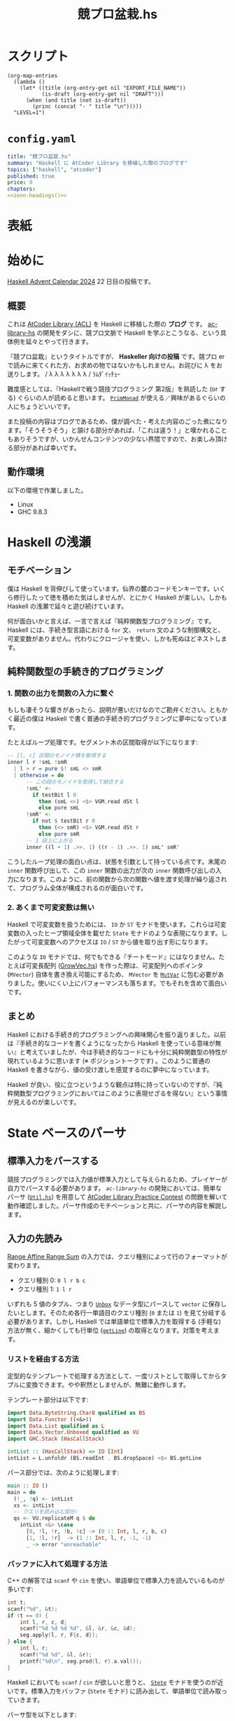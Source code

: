 #+TITLE: 競プロ盆栽.hs
#+BOOK_DIR: ../books/kyopro-bonsai-hs
#+PROPERTY: header-args :results output
#+LINK: =ac-library-hs= https://github.com/toyboot4e/ac-library-hs

* スクリプト

#+NAME: zenn-headings
#+BEGIN_SRC elisp :results output
(org-map-entries
  (lambda ()
    (let* ((title (org-entry-get nil "EXPORT_FILE_NAME"))
           (is-draft (org-entry-get nil "DRAFT")))
      (when (and title (not is-draft))
        (princ (concat "- " title "\n")))))
  "LEVEL=1")
#+END_SRC

* =config.yaml=
:PROPERTIES:
:DRAFT:
:END:

#+BEGIN_SRC yaml :tangle ../books/kyopro-bonsai-hs/config.yaml :noweb yes
title: "競プロ盆栽.hs"
summary: "Haskell に AtCoder Library を移植した際のブログです"
topics: ["haskell", "atcoder"]
published: true
price: 0
chapters:
<<zenn-headings()>>
#+END_SRC

* 表紙
:PROPERTIES:
:EXPORT_FILE_NAME: cover
:END:

#+BEGIN_EXPORT markdown
![cover](/images/kyopro-bonsai-hs/cover.png)
*表紙イラスト [杉本早](https://www.sugimotosaki.com/) 様依頼品*
*λ を育てよ！*
#+END_EXPORT

* 始めに
:PROPERTIES:
:EXPORT_FILE_NAME: intro
:END:

[[https://qiita.com/advent-calendar/2024/haskell][Haskell Advent Calendar 2024]] 22 日目の投稿です。

** 概要

これは [[https://github.com/atcoder/ac-library][AtCoder Library (ACL)]] を Haskell に移植した際の *ブログ* です。 [[https://github.com/toyboot4e/ac-library-hs][ac-library-hs]] の開発をダシに、競プロ文脈で Haskell を学ぶとこうなる、という具体例を延々とやって行きます。

『競プロ盆栽』というタイトルですが、 *Haskeller 向けの投稿* です。競プロ er で読みに来てくれた方、お求めの物ではないかもしれません。お詫びに λ をお送りします。 / λ λ λ λ λ λ λ / ﾗﾑﾀﾞｲｯﾁｮｰ

難度感としては、『Haskellで戦う競技プログラミング 第2版』を熟読した (or する) ぐらいの人が読めると思います。 [[https://hackage.haskell.org/package/primitive-0.9.0.0/docs/Control-Monad-Primitive.html#t:PrimMonad][=PrimMonad=]] が使える／興味があるぐらいの人にちょうどいいです。

#+BEGIN_EXPORT markdown
https://booth.pm/ja/items/1577541
#+END_EXPORT

また投稿の内容はブログであるため、僕が調べた・考えた内容のごった煮になります。「そうそうそう」と頷ける部分があれば、「これは違う！」と嘆かれることもありそうですが、いかんせんコンテンツの少ない界隈ですので、お楽しみ頂ける部分があれば幸いです。

** 動作環境

以下の環境で作業しました。

- Linux
- GHC 9.8.3

* Haskell の浅瀬
:PROPERTIES:
:EXPORT_FILE_NAME: beginner
:END:

** モチベーション

僕は Haskell を背伸びして使っています。仙界の麓のコードモンキーです。いくら修行したって徳を積めた気はしませんが、とにかく Haskell が楽しい。しかも Haskell の浅瀬で延々と遊び続けています。

何が面白いかと言えば、一言で言えば『純粋関数型プログラミング』です。 Haskell には、手続き型言語における =for= 文、 =return= 文のような制御構文と、可変変数がありません。代わりにクロージャを使い、しかも死ぬほどネストします。

** 純粋関数型の手続き的プログラミング

*** 1. 関数の出力を関数の入力に繋ぐ

もしも凄そうな響きがあったら、説明が悪いだけなのでご勘弁ください。ともかく最近の僕は Haskell で書く普通の手続き的プログラミングに夢中になっています。

たとえばループ処理です。セグメント木の区間取得が以下になります:

#+BEGIN_SRC haskell
-- [l, r] 区間のモノイド積を取得する
inner l r !smL !smR
  | l > r = pure $! smL <> smR
  | otherwise = do
      -- この段のモノイドを取得して結合する
      !smL' <-
        if testBit l 0
          then (smL <>) <$> VGM.read dSt l
          else pure smL
      !smR' <-
        if not $ testBit r 0
          then (<> smR) <$> VGM.read dSt r
          else pure smR
      -- 1 段上に上がる
      inner ((l + 1) .>>. 1) ((r - 1) .>>. 1) smL' smR'
#+END_SRC

こうしたループ処理の面白い点は、状態を引数として持っている点です。末尾の =inner= 関数呼び出しで、この =inner= 関数の出力が次の =inner= 関数呼び出しの入力になります。このように、前の関数から次の関数へ値を渡す処理が繰り返されて、プログラム全体が構成されるのが面白いです。

*** 2. あくまで可変変数は無い

Haskell で可変変数を扱うためには、 =IO= か =ST= モナドを使います。これらは可変変数の入ったヒープ領域全体を載せた =State= モナドのような表現になります。したがって可変変数へのアクセスは =IO= / =ST= から値を取り出す形になります。

このような =IO= モナドでは、何でもできる『チートモード』にはなりません。たとえば可変長配列 ([[https://github.com/toyboot4e/ac-library-hs/blob/2a5083aeca24896b9fe595edc0eb7f9e4cc6d8fd/src/AtCoder/Internal/GrowVec.hs][GrowVec.hs]]) を作った際は、可変配列へのポインタ (=MVector=) 自体を書き換え可能にするため、 =MVector= を [[https://hackage.haskell.org/package/primitive-0.9.0.0/docs/Data-Primitive-MutVar.html][=MutVar=]] に包む必要がありました。使いにくい上にパフォーマンスも落ちます。でもそれを含めて面白いです。

** まとめ

Haskell における手続き的プログラミングへの興味関心を振り返りました。以前は『手続き的なコードを書くようになったから Haskell を使っている意味が無い』と考えていましたが、今は手続き的なコードにも十分に純粋関数型の特性が現れているように思います (※ ポジショントークです) 。このように普通の Haskell を書きながら、値の受け渡しを感覚するのに夢中になっています。

Haskell が良い、役に立つというような観点は特に持っていないのですが、『純粋関数型プログラミングにおいてはこのように表現せざるを得ない』という事情が見えるのが楽しいです。

* State ベースのパーサ
:PROPERTIES:
:EXPORT_FILE_NAME: parser
:END:

** 標準入力をパースする

競技プログラミングでは入力値が標準入力として与えられるため、プレイヤーが自力でパースする必要があります。 [[=ac-library-hs=][=ac-library-hs=]] の開発においては、簡単なパーサ ([[https://github.com/toyboot4e/ac-library-hs/blob/2a5083aeca24896b9fe595edc0eb7f9e4cc6d8fd/verify/src/Util.hs][=Util.hs=]]) を用意して [[https://atcoder.jp/contests/practice2][AtCoder Library Practice Contest]] の問題を解いて動作確認しました。パーサ作成のモチベーションと共に、パーサの内容を解説します。

** 入力の先読み

[[https://atcoder.jp/contests/practice2/tasks/practice2_k][Range Affine Range Sum]] の入力では、クエリ種別によって行のフォーマットが変わります。

- クエリ種別 0: =0 l r b c=
- クエリ種別 1: =1 l r=

いずれも 5 値のタプル、つまり [[https://hackage.haskell.org/package/vector-0.13.2.0/docs/Data-Vector-Unboxed.html#t:Unbox][=Unbox=]] なデータ型にパースして =vector= に保存したいとします。そのため各行一単語目のクエリ種別 (=0= または =1=) を見て分岐する必要があります。しかし Haskell では単語単位で標準入力を取得する (手軽な) 方法が無く、細かくしても行単位 ([[https://hackage.haskell.org/package/bytestring-0.12.2.0/docs/Data-ByteString.html#v:getLine][=getLine=]]) の取得となります。対策を考えます。

*** リストを経由する方法

定型的なテンプレートで処理する方法として、一度リストとして取得してからタプルに変換できます。やや釈然としませんが、無難に動作します。

テンプレート部分は以下です:

#+BEGIN_SRC haskell
import Data.ByteString.Char8 qualified as BS
import Data.Functor ((<&>))
import Data.List qualified as L
import Data.Vector.Unboxed qualified as VU
import GHC.Stack (HasCallStack)

intList :: (HasCallStack) => IO [Int]
intList = L.unfoldr (BS.readInt . BS.dropSpace) <$> BS.getLine
#+END_SRC

パース部分では、次のように処理します:

#+BEGIN_SRC haskell
main :: IO ()
main = do
  (!_, !q) <- intList
  xs <- intList
  -- クエリを読み込む部分:
  qs <- VU.replicateM q $ do
    intList <&> \case
      [0, !l, !r, !b, !c] -> (0 :: Int, l, r, b, c)
      [1, !l, !r]  -> (1 :: Int, l, r, -1, -1)
      _ -> error "unreachable"
#+END_SRC

*** バッファに入れて処理する方法

C++ の解答では =scanf= や =cin= を使い、単語単位で標準入力を読んでいるものが多いです:

#+BEGIN_SRC cpp
int t;
scanf("%d", &t);
if (t == 0) {
    int l, r, c, d;
    scanf("%d %d %d %d", &l, &r, &c, &d);
    seg.apply(l, r, F{c, d});
} else {
    int l, r;
    scanf("%d %d", &l, &r);
    printf("%d\n", seg.prod(l, r).a.val());
}
#+END_SRC

Haskell においても =scanf= / =cin= が欲しいと思うと、 [[https://hackage.haskell.org/package/mtl-2.3.1/docs/Control-Monad-State-Strict.html][=Stete=]] モナドを使うのが近いです。標準入力をバッファ (=Stete= モナド) に読み出して、単語単位で読み取っていきます。

パーサ型を以下とします:

#+BEGIN_SRC haskell
import Control.Monad.Trans.State.Strict (StateT (..), evalStateT)

type Parser = StateT BS.ByteString Maybe

-- | バッファから一単語読んで `Int` 型にパースする
intP :: Parser Int
intP = StateT $ BS.readInt . BS.dropSpace
#+END_SRC

一行読んでバッファに入れて、パーサで処理する関数が以下です。部分関数になりますが、 =fromJust= で値を取り出してしまいます:

#+BEGIN_SRC haskell
withLine :: (HasCallStack) => Parser a -> IO a
withLine f = fromJust . evalStateT f <$> BS.getLine
#+END_SRC

クエリの部分を次のようにパースできます:

#+BEGIN_SRC haskell
  qs <- VU.replicateM q $ do
    withLine $
      intP >>= \case
        0 -> (0 :: Int,,,,) <$> intP <*> intP <*> intP <*> intP
        1 -> (1,,,-1,-1) <$> intP <*> intP
        _ -> error "unreachable"
#+END_SRC

なお標準入力全体を [[https://hackage.haskell.org/package/mtl-2.3.1/docs/Control-Monad-State-Strict.html][=Stete=]] モナドに入れておけば、 =withLine= は省略可能です。

** パーサの合成

[[https://atcoder.jp/contests/abc385/tasks/abc385_d][ABC 385 - D]] では、やや複雑な入力が与えられました。特に $D_i, C_i$ の部分を抜き出すと、一単語目が方向 (=Char=) 、二単語目が移動量 (=Int=) となります:

#+BEGIN_SRC text
L 2
D 1
R 1
U 2
#+END_SRC

ここで =Char= のパーサを追加します:

#+BEGIN_SRC haskell
charP :: Parser Char
charP = StateT $ BS.uncons . BS.dropSpace
#+END_SRC

すると次のように =charP=, =intP= を組み合わせて =(Char, Int)= のパーサを作って使用できます:

#+BEGIN_SRC haskell
!movements <- U.replicateM m $ withLine ((,) <$> charP <*> intP)
#+END_SRC

これは格好いい！　しかもパーサの合成により、競技プログラミングで与えられるような入力はほぼすべて処理できることが分かります。

** まとめ

[[https://hackage.haskell.org/package/mtl-2.3.1/docs/Control-Monad-State-Strict.html][=Stete=]] モナドを作って簡易パーサを作成しました。初めて他の競技者がパーサの合成しているのを見たときは、かなりぐっと来たのを覚えています。実際に使用してみると、格好良さと実用性が両立したスタイルで良いと思います。

なおライブラリとしては、パーサ (=*P=) に [[https://hackage.haskell.org/package/mtl-2.3.1/docs/Control-Monad-State-Class.html#t:MonadState][=MonadState=]] を使ったほうが良さそうです。たとえば標準入力全体を =Stete= モナドに載せておけば、 =withLine= などを経由せず、直にパーサを呼び出しできるようになります。

#+BEGIN_SRC haskell
main' :: StateT BS.ByteString IO ()
main' = do
  {- .. -}

main :: IO ()
main = evalStateT main' =<< BS.getContents
#+END_SRC

* 全てからの脱出
:PROPERTIES:
:EXPORT_FILE_NAME: cont-t
:END:

** ああああ

もう、止めたい。この世の全てから逃れたい。

そんなとき、我々は大域脱出します。

** 継続モナド (=Cont= モナド)

[[https://hackage.haskell.org/package/transformers][=transformers=]] の 継続モナド ([[https://hackage.haskell.org/package/transformers-0.6.1.2/docs/Control-Monad-Trans-Cont.html][=Control.Monad.Trans.Cont=]]) は僅か 250 行。リッチなソース解説も、ございます！　ありがとうございます！

#+BEGIN_EXPORT html
https://qiita.com/sparklingbaby/items/2eacabb4be93b9b64755
#+END_EXPORT

*** =callCC= の使い方

仕組みは理解していませんが、 =callCC= を使ってみます。たとえば $2^n \ge x$ を満たす $2^n$ を求める関数があります:

#+BEGIN_SRC hs
-- >>> calc1 14
-- 16
calc1 :: Int -> Int
calc1 x0 = until (>= x0) (* 2) (1 :: Int)
#+END_SRC

これを Rust で手続き的に実装すればこんな形で:

#+BEGIN_SRC rust
fn calc_2(x0: usize) -> usize {
    let mut x = x0;
    while x < x0 {
        x *= 2;
    }
    x
}
#+END_SRC

=Cont= を使って手続き的な実装にすれば以下の通り。 =exit= を呼べば脱出できます:

#+BEGIN_SRC hs
calc2 :: Int -> Int
calc2 x0 = evalCont $ callCC $ \exit ->
  flip fix (1 :: Int) $ \loop acc -> do
    when (acc >= x0) $
      exit acc
    loop (acc * 2)
#+END_SRC

無駄に =ContT= を使って =Stete= モナドに返値を載せると、次のようになります:

#+BEGIN_SRC hs
calc2' :: Int -> Int
calc2' x0 = (`execState` (1 :: Int)) $ evalContT $ callCC $ \exit -> do
  fix $ \loop -> do
    acc <- get
    when (acc >= x0) $
      exit ()
    put (2 * acc)
    loop
#+END_SRC

なお =lift= は基本必要ありません。

- [[https://hackage.haskell.org/package/mtl-2.3.1/docs/Control-Monad-Cont.html#t:MonadCont][=MonadCont=]] は =StateT= に対して実装されています。
- [[https://hackage.haskell.org/package/primitive-0.9.0.0/docs/Control-Monad-Primitive.html][=PrimMonad=]] でも =PrimMonad m => PrimMonad (ContT r m)= が提供されており、たとえば =ContT () (ST s)= は =PrimMonad= を実装します。

*** =callCC= が活きる問題

[[https://atcoder.jp/contests/abc345/tasks/abc345_d][ABC 345 - D]] は枝刈りが本質的な計算量の改善に繋がる問題で、大域脱出が大活躍します。継続モナドを使用した場合、コードは /比較的/ 整理がつきましたが、実行速度は約 3 倍になりました:

- [[https://atcoder.jp/contests/abc345/submissions/51371574][継続モナド使用前 (91 ms)]]
- [[https://atcoder.jp/contests/abc345/submissions/51521918][継続モナド使用時 (281 ms)]]

=callCC= は =ST= モナドと併せて使用しています:

#+BEGIN_SRC haskell
solve :: (HasCallStack) => Int -> Int -> U.Vector (Int, Int) -> Bool
solve h w tiles = runST $ evalContT $ callCC $ \exit -> do
  {- ゴチャゴチャな実装は省略…… -}
#+END_SRC

[[https://atcoder.jp/contests/abc345/submissions/51403780][cojna さんの提出]] は 60 ms です。 =callCC= を使っていますが、めちゃめちゃ速い！　この提出から =ContT= の使い方を学ばせてもらいました。非常に助かっています。

** まとめ

Haskell では関数から =return= できませんが、大域脱出はできます。この辺りは Lisp とも類似しており、他言語習得にも役立ちそうです。

また =callCC= に限らず継続モナドは大活躍するようです。まだまだ遊べます。

#+BEGIN_EXPORT html
https://takoeight0821.hatenablog.jp/entry/2024/03/12/150448
#+END_EXPORT

* Assert 文の共通化
:PROPERTIES:
:EXPORT_FILE_NAME: assert
:END:

** =check= シリーズ

[[=ac-library-hs=][=ac-library-hs=]] では、添字境界チェックの関数を作成しました:

#+BEGIN_SRC haskell
{-# INLINE checkIndex #-}
checkIndex :: (HasCallStack) => String -> Int -> Int -> ()
checkIndex funcName i n
  | 0 <= i && i < n = ()
  | otherwise = error $ funcName ++ ": given invalid index `" ++ show i ++ "` over length `" ++ show n ++ "`"
#+END_SRC

[[https://qiita.com/mod_poppo/items/b3b415ea72eee210d222][Haskellのassertを文っぽく使う]] の精神で、次のように使用できます:

#+BEGIN_SRC haskell
merge :: (HasCallStack, PrimMonad m) => Dsu (PrimState m) -> Int -> Int -> m Int
merge dsu@Dsu {..} a b = stToPrim $ do
  let !_ = ACIA.checkVertex "AtCoder.Dsu.merge" a nDsu
  let !_ = ACIA.checkVertex "AtCoder.Dsu.merge" b nDsu
  -- ~~
#+END_SRC

これで多くのコードを集約し、エラー文の品質も担保できました。実行効率もそんなに悪くありません。良いことづくめ……と、本当にこれで良かったでしょうか。

*** 部分関数を許容すべきか

最近試した [[https://www.purescript.org/][PureScript]] では、大まかに言って部分関数が禁止されていました。部分関数を書いた場合は [[https://pursuit.purescript.org/packages/purescript-partial/1.2.0/docs/Partial.Unsafe#v:unsafePartial][=unsafePartial=]] 越しに呼ぶことになるため、 +屈辱です+ 代わりに =Maybe= や =Either= を使った全域関数が主になります。

一方 Haskell では部分関数が書き放題です。 [[=ac-library-hs=][=ac-library-hs=]] も、 /比較的/ ACL に忠実なライブラリであるとして、部分関数を主に据えてリリース予定でした。しかし今一度全域関数を検討したくなりました。お手本として =vector= パッケージを参照します。

*** test, error, assert を分ける

やはり [[https://hackage.haskell.org/package/vector-0.13.2.0/docs/Data-Vector-Generic-Mutable.html#v:readMaybe][=readMaybe=]] のように、全域関数も用意するのが無難な線です。上の =merge= の例では、次のように 3 つの関数に分けてしまいたいです:

#+BEGIN_SRC haskell
-- Int を返す
merge :: (HasCallStack, PrimMonad m) => Dsu (PrimState m) -> Int -> Int -> m Int
merge dsu a b
  | not (testIndex a nDsu) = errorIndex a nDsu
  | not (testIndex b nDsu) = errorIndex b nDsu
  | otherwise = unsafeMerge dsu a b

-- Maybe Int を返す
mergeMaybe :: (HasCallStack, PrimMonad m) => Dsu (PrimState m) -> Int -> Int -> m (Maybe Int)
mergeMaybe dsu a b
  | not (testIndex a nDsu) = pure Nothing
  | not (testIndex b nDsu) = pure Nothing
  | otherwise = Just <$> unsafeMerge dsu a b

-- Int を返す (境界チェック無し)
unsafeMaybe :: (HasCallStack, PrimMonad m) => Dsu (PrimState m) -> Int -> Int -> m Int
unsafeMaybe dsu a b = { .. }
#+END_SRC

必然的に =checkIndex= (assertion) は =checkIndex=, =testIndex=, =errorIndex= に分かれます。単純な例ではありますが、こうした構造の整理が盆栽の醍醐味だと思います:

#+BEGIN_SRC haskell
{-# INLINE checkIndex #-}
checkIndex :: (HasCallStack) => String -> Int -> Int -> ()
checkIndex funcName i n
  | testIndex i n = ()
  | otherwise = errorIndex funcName i n

{-# INLINE testIndex #-}
testIndex :: Int -> Int -> Bool
testIndex i n = 0 <= i && i < n

{-# INLINE errorIndex #-}
errorIndex :: (HasCallStack) => String -> Int -> Int -> a
errorIndex funcName i n =
  error $ funcName ++ ": given invalid index `" ++ show i ++ "` over length `" ++ show n ++ "`"
#+END_SRC

#+BEGIN_QUOTE
競プロ縛りだと普通の Haskell プログラミングに飢えてきて、普通のプログラミングを『盆栽』と称している可能性はあります。
#+END_QUOTE

*** 本当に全域関数を追加するのか

部分関数を 3 つの関数 (部分関数、全域関数、 unsafe 関数) に分けて行くと、ドキュメントが分厚くなるのが嫌です。 =vector= パッケージにおいても、 =exchange= や =modify= などには全域関数がありませんから、用途が少ない関数は省略して良さそうです。

重要な全域関数のみを追加してみます。経験上、区間取得がよくエラーになるため、セグメント木の =prod= 関数などを対象に =*Maybe= シリーズを作成します。他は随時検討します。

それにしても、自分の作ったライブラリが PureScript 的に出来損ないだと思うのは悲しいです。いずれ全域関数縛りのお作法も学ばなければなりませんね。

** [[https://github.com/sol/doctest][=doctest=]] の実施

統一したエラー文に間違いが無いか確認します。 Haskell には builtin の string interpolation が無く、空白の有無などでミスが起きやすいです。

[[https://github.com/sol/doctest][doctest]] を書いてメッセージ内容を確認します。

#+BEGIN_SRC haskell
-- >>> let !_ = checkIndex "AtCoder.Internal.Assert.doctest" (-1) 3
-- *** Exception: AtCoder.Internal.Assert.doctest: given invalid index `-1` over length `3`
-- ...
#+END_SRC

実際のエラー文にはスタックトレースが続きますが、 =...= とマッチさせることで [[https://github.com/sol/doctest][=doctest=]] を通過します ([[https://github.com/sol/doctest?tab=readme-ov-file#matching-arbitrary-output][Matching arbitrary input]]) 。こうしてエラーケースも [[https://github.com/sol/doctest][=doctest=]] できました。

*** [[https://github.com/sol/doctest][=doctest=]] の実行方法

**** 1. REPL からの実行

プロジェクト全体の [[https://github.com/sol/doctest][=doctest=]] は REPL から実施するのが無難です。

#+BEGIN_SRC sh
$ cabal repl --with-ghc=doctest --repl-options='-w -Wdefault'
#+END_SRC

#+BEGIN_QUOTE
[[https://hackage.haskell.org/package/QuickCheck][=QuickCheck=]] 付きの =doctest= ([[https://github.com/sol/doctest?tab=readme-ov-file#quickcheck-properties][=prop>=]]) を使う場合は、依存指定が必要かもしれません。
#+END_QUOTE

**** 2. =stack test= からの実行

=stack test= からも [[https://github.com/sol/doctest][=doctest=]] を実施できたはずです。

#+BEGIN_SRC haskell
main :: IO ()
main = do
  -- Run `doctest` over all the source files:
  doctest ["-isrc", "src/"]
#+END_SRC

=cabal test= からの実行は、色々大変そうで諦めました ([[https://github.com/toyboot4e/ac-library-hs/issues/19][#19]]) 。どうも =Setup.hs= が必要な雰囲気です。雰囲気とか言って流しても良いのがブログ……！

**** 3. HLS による実行

[[https://zenn.dev/jij_inc/articles/2024-12-18-pure-haskeller-writing-rust][Haskeller の異常な愛情]] を読んで知ったことですが、 [[https://github.com/haskell/haskell-language-server/blob/master/plugins/hls-eval-plugin][HLS の eval plugin]] によって [[https://github.com/sol/doctest][=doctest=]] を評価できます。たとえば次の =doctest= を作成します。

#+BEGIN_SRC haskell
-- | My function.
--
-- >>> let g = (* 3)
-- >>> 1
--
-- >>> g $ f 1
f :: Int -> Int
f = (* 2)
#+END_SRC

僕のエディタ上では以下のように code lens が表示します。現状、 [[https://github.com/haskell/haskell-language-server/issues/496][eval plugin の code action が無い]] そうなので、 code lens を有効化しましょう:

#+BEGIN_EXPORT markdown
![Emacs](/images/kyopro-bonsai-hs/hls-eval-1.png =269x)
*Evaluate... が表示しました。*
#+END_EXPORT

Evaluate をクリックすると、次のように =doctest= の評価結果が表示します。

#+BEGIN_SRC haskell
-- | My function.
--
-- >>> let g = (* 3)
-- >>> 1
-- 1
--
-- >>> g $ f 1
-- 6
f :: Int -> Int
f = (* 2)
#+END_SRC

初回の =doctest= は HLS の eval plugin で結果を生成し、以降は =cabal repl= から実施すれば良いと思います。

*** 備考: =.cabal/bin/= の自動切り替え

=cabal install= したコマンドは、デフォルトだと =~/.cabal/bin= 以下に保存されます。おそらく GHC のバージョン切り替えが考慮されていません。特に =doctest= は GHC のバージョンごとにビルドする必要があるため、 GHC と共に自動で切り替わってほしいと思います。

[[https://github.com/haskell/ghcup-hs][=ghcup=]] ユーザは、 GHC のバージョン毎に =bin= フォルダが自動で切り替わると思います (未確認) 。たぶん問題ありません。

[[https://nixos.org/][Nix]] では =cabal install= を手動実行する必要は無く、 =devShell= でバージョン指定すれば [[https://github.com/nix-community/nix-direnv][=nix-direnv=]] により自動で =PATH= に入ります。恐ろしく手間のかかったエコシステムです。

#+BEGIN_SRC nix
(haskell.compiler.ghc983.override { useLLVM = true; })
(haskell-language-server.override { supportedGhcVersions = [ "983" ]; })
haskell.packages.ghc983.cabal-fmt
haskell.packages.ghc983.cabal-plan
haskell.packages.ghc983.doctest
haskell.packages.ghc983.implicit-hie
#+END_SRC

これで GHC と共にコマンドのバージョンが切り替わるようになりました。入れたコマンドは以下の 4 つです:

#+BEGIN_EXPORT markdown
1. [cabal-fmt](https://github.com/phadej/cabal-fmt)
  `cabal-fmt -i ac-library-hs.cabal` のように `.cabal` を整形できます。
2. [cabal-plan](https://github.com/haskell-hvr/cabal-plan)
  `cabal-plan info` で今使っているパッケージのバージョン確認などができます。
3. [`doctest`](https://github.com/sol/doctest)
  `cabal repl --with-ghc=doctest` で `doctest` を実施できます。
4. [`implicit-hie`](https://github.com/Avi-D-coder/implicit-hie)
  `gen-hie > hie.yaml` を実行して初めて HLS が動作する場合があります。
#+END_EXPORT

** Goldten test (snapshots test)

Rust の [[https://docs.rs/insta/latest/insta/][insta]] クレートは、テストプログラムの標準出力をファイル保存しておき、再実行時に diff が見れるライブラリです。 Snapshots test を名乗っています。自作言語の作成時には、構文木の pretty printer などと組み合わせて重宝するようです。

Haskell 界隈で snapshots test は [[https://ro-che.info/articles/2017-12-04-golden-tests][golden test]] として知られています。今回の =checkIndex= 関数のテストは [[https://github.com/sol/doctest][=doctest=]] で十分だったため試していません ([[https://github.com/toyboot4e/ac-library-hs/issues/17][#17]]) が、利用機会が楽しみです。

** おまけ: [[https://github.com/haskell/cabal/issues/1179][すべての警告を表示する]] には

以下のコマンドが (比較的) 速いようです。

#+BEGIN_SRC sh
$ cabal build --ghc-options="-fforce-recomp -fno-code"
#+END_SRC

** まとめ

添字外チェックの assert 文を共通化し、エラーメッセージの =doctest= を実施しました。 HLS の eval plugin は code lens として表示されるので、これを使ってどんどんテストして行きましょう。インクリメンタルな開発にも貢献します。

* インクリメンタルな開発
:PROPERTIES:
:EXPORT_FILE_NAME: incremental-development
:END:

** テストが欲しい

[[=ac-library-hs=][=ac-library-hs=]] の開発は、言ってしまえばただの写経です。本家 [[https://github.com/atcoder/ac-library][=ac-library=]] のコードを右から左へ書き写すだけ。楽勝でした！

実際は、色々バグが出て大変でした。特に酷かったのは最小費用流で、大きな関数を一から何度も読み直して確認しました。デバッグに一週間かかり、 *先にテストを書くべきだった* と痛感しました。しかも馬鹿らしくなるほど単純なもので十分でした。

** [[https://github.com/UnkindPartition/tasty][=tasty=]] のセットアップ

Haskell のテストフレームワークは [[https://github.com/UnkindPartition/tasty][=tasty=]] が主流と思います。 2013 年当時は [[https://blog.ocharles.org.uk/posts/2013-12-03-24-days-of-hackage-tasty.html][=test-framework= が普及していた]] ようですが、メンテナンス困難になり [[https://github.com/UnkindPartition/tasty][=tasty=]] が生まれたとか。

[[https://github.com/UnkindPartition/tasty][=tasty=]] は Haskell 界では珍しく README が充実しています。ツールはドキュメント性で選べば間違い無いと思いますから、 [[https://github.com/UnkindPartition/tasty][=tasty=]] には安心感があります。開発者ブログも面白いです。

*** =ac-library-hs.cabal=

=test-suite= を追加しました。どうも *=cabal= 自身に =test-suite= などのエントリーを追加するコマンドが無さそう* で、手動でコピペしました。こういうのは手書きしたくないものですが:

#+BEGIN_SRC yaml
test-suite ac-library-hs-test
  import:         warnings
  import:         dependencies
  other-modules:
    Tests.Internal.MinHeap

  type:           exitcode-stdio-1.0
  hs-source-dirs: test
  main-is:        Main.hs
  build-depends:
    , ac-library-hs
    , hspec
    , mtl
    , QuickCheck
    , quickcheck-classes
    , random
    , tasty
    , tasty-hspec
    , tasty-hunit
    , tasty-quickcheck
    , tasty-rerun
    , transformers
#+END_SRC

*** =tests/Main.hs=

=Main.hs= は [[https://github.com/ocharles/tasty-rerun][=tasty-rerun=]] を使う形にしました:

#+BEGIN_SRC haskell
module Main (main) where

import Test.Tasty (testGroup)
import Test.Tasty.Ingredients.Rerun
import Tests.Internal.MinHeap qualified

main :: IO ()
main =
  defaultMainWithRerun
    . testGroup "toplevel"
    $ [ testGroup "Tests.Internal.MinHeap" Tests.Internal.MinHeap.tests,
      ]
#+END_SRC

*** =tests/Internal/MinHeap.hs=

ここで作成したテストは、自作の =MinHeap= が本当に昇順で値を取り出すか確認します:

#+BEGIN_SRC haskell
module Tests.Internal.MinHeap (tests) where

import AtCoder.Internal.MinHeap qualified as ACIMH
import Control.Monad
import Control.Monad.ST (runST)
import Data.Foldable (for_)
import Data.List qualified as L
import Data.Maybe (fromJust)
import Test.Tasty
import Test.Tasty.QuickCheck qualified as QC

prop_ordered :: [Int] -> Bool
prop_ordered xs =
  let n = length xs
      expected = L.sort xs
      result = runST $ do
        -- ヒープを作成する
        heap <- ACIMH.new n
        for_ xs (ACIMH.push heap)
        -- ヒープから順番に値を取り出す
        replicateM n (fromJust <$> ACIMH.pop heap)
   in expected == result

tests :: [TestTree]
tests =
  [ QC.testProperty "min heap ordering" prop_ordered
  ]
#+END_SRC

この単純なテストに失敗し、実は最小費用流ではなく =MinHeap= にバグがあると分かりました。これで数日潰れたのは悲しいです。以降のモジュールは、先に簡単なテストを書いてから作成しました。

*** テスト実行

[[https://github.com/ocharles/tasty-rerun][=tasty-rerun=]] による実行のため、オプションを指定しています。前回のテストで失敗したテストがあった場合は、失敗したテストのみ再実行できます:

#+BEGIN_SRC sh
$ cabal test --test-option --rerun
#+END_SRC

毎回オプションを指定するのは手間で、シェルスクリプトにして置いています。

> [[https://github.com/casey/just][=just=]] か [[https://github.com/sagiegurari/cargo-make][=cargo-make=]] のようなタスクランナーを導入した方が良いかもしれません。コミュニティでどんどん質問して行きたいです。

** 各種テストの作成

[[https://github.com/UnkindPartition/tasty][=tasty=]] により各種テストライブラリを =TestTree= にまとめて一括実行できます。 [[https://github.com/haskell-works/tasty-discover][=tasty-discorver=]] に [[https://github.com/haskell-works/tasty-discover?tab=readme-ov-file#write-tests][記載がある]] 通り、テスト関数名に接頭辞を付けると (Template Haskell により) すべてのテストを実行する仕組みがあります。

#+BEGIN_EXPORT markdown
> - prop_: [QuickCheck](http://hackage.haskell.org/package/tasty-quickcheck) properties.
> - scprop_: [SmallCheck](http://hackage.haskell.org/package/tasty-smallcheck) properties.
> - hprop_: [Hedgehog](http://hackage.haskell.org/package/tasty-hedgehog) properties.
> - unit_: [HUnit](http://hackage.haskell.org/package/tasty-hunit) test cases.
> - spec_: [Hspec](http://hackage.haskell.org/package/tasty-hspec) specifications.
> - test_: [Tasty](http://hackage.haskell.org/package/tasty) TestTrees.
> - tasty_: Custom tests
#+END_EXPORT

[[=ac-library-hs=][=ac-library-hs=]] ではテストの一覧を手書きしていますが、テスト名には慣習通り接頭辞を付けました。

*** [[https://hackage.haskell.org/package/tasty-hunit][=tasty-hunit=]]

[[https://hackage.haskell.org/package/HUnit][=hunit=]] は僅か 739 行の単体テストのライブラリです。主に =assert= 相当の関数と演算子を提供します。 [[https://hackage.haskell.org/package/tasty-hunit][=tasty-hunit=]] が本家 [[https://hackage.haskell.org/package/HUnit][=hunit=]] の内容を re-export しているため、 [[https://hackage.haskell.org/package/tasty-hunit][=tasty-hunit=]] のみを見れば良いと思います。

[[https://github.com/atcoder/ac-library][=ac-library=]] (C++) の単体テストは assertion であるため、主に [[https://hackage.haskell.org/package/tasty-hunit][=tasty-hunit=]] で移植しました。 [[https://hackage.haskell.org/package/tasty-hunit-0.10.2/docs/Test-Tasty-HUnit.html#v:-64--63--61-][~@=?~]] による assert の使用頻度が高かったです。

#+BEGIN_SRC haskell
module Tests.Dsu (tests) where

import AtCoder.Dsu qualified as Dsu
import Test.Tasty
import Test.Tasty.HUnit

unit_simple :: TestTree
unit_simple = testCase "simple" $ do
  uf <- Dsu.new 2
  (@?= False) =<< Dsu.same uf 0 1
  x <- Dsu.merge uf 0 1
  (@?= True) =<< Dsu.same uf 0 1

tests :: [TestTree]
tests =
  [ unit_simple
  ]
#+END_SRC

[[https://hackage.haskell.org/package/HUnit][=hunit=]] はテスト用ライブラリとしては小さ過ぎます。たとえば [[https://hackage.haskell.org/package/tasty-hunit-0.10.2/docs/Test-Tasty-HUnit.html#v:assertEqual][=assertEqual=]] に対して =assertNotEqual= がありません。また例外発生を予期したテストを書く仕組みもありません。そのため [[https://hspec.github.io/hunit.html][=hunit= の上に作られた]] という [[https://hackage.haskell.org/package/hspec][=hspec=]] も使います。

*** [[https://hackage.haskell.org/package/hspec][=hspec=]], [[https://hackage.haskell.org/package/tasty-hspec][=tasty-hspec=]]

=hspec-*= パッケージを色々集めると 15,000 行くらいあります。独特の記法に面食らいましたが、 [[https://hackage.haskell.org/package/hspec][=hspec=]] は [[https://www.mew.org/~kazu/material/2012-bdd.pdf][BBD (behavior driven development) のライブラリ]] らしく、きっとメジャーな API です。

ここでは例外発生のテストを書いてみます:

#+BEGIN_SRC haskell
module Tests.Dsu (tests) where

import AtCoder.Dsu qualified as Dsu
import System.IO.Unsafe (unsafePerformIO)
import Test.Hspec
import Test.Tasty
import Test.Tasty.Hspec

spec_invalid :: IO TestTree
spec_invalid = testSpec "invalid" $ do
  -- it throws error と読める (behaviour を説明している)
  it "throws error" $ do
    Dsu.new (-1) `shouldThrow` anyException

tests :: [TestTree]
tests =
  [ unsafePerformIO spec_invalid
  ]
#+END_SRC

[[https://hackage.haskell.org/package/tasty-hspec-1.2.0.4/docs/Test-Tasty-Hspec.html#g:3][Examples]] にある通り、ここでの =unsafePerformIO= には他のテストへの副作用が無いため問題ありません。もう少しシンプルに =tasty= の =TestTree= に組み込めないかという気はしますが……。また使い方の割に依存が大きかったため、 =hunit= に合わせて =assertException= のような関数を作るだけでも十分だった気はします。

*** [[https://hackage.haskell.org/package/QuickCheck][=QuickCheck=]], [[https://hackage.haskell.org/package/tasty-quickcheck-0.11][=tasty-quickcheck=]]

我らが [[https://x.com/xuzijian629/status/1222056854978617345][† 伝家の宝刀 †]] 、 7,114 行の PBT (プロパティベーステスト) のライブラリです。大きめのライブラリですが、 API はそこまで大きくなく、逆に機能不足を感じるときもあります。

僕は [[https://www.lambdanote.com/products/proper][実践プロパティベーステスト]] を 1/3 まで読んで積んでいますが、身構えず、ラフなテストを書くために使ってみました。実例は =MinHeap= の例の通りですが、その他便利な使い方をメモしておきます。

**** =Bool= を返す関数は [[https://hackage.haskell.org/package/QuickCheck-2.15.0.1/docs/Test-QuickCheck.html#t:Testable][=Testable=]]

自明なテストは =Bool= を返す関数で十分だと思います。ここでは失敗ケースを見たいので、滅茶苦茶なプロパティを書いてみます。

#+BEGIN_SRC haskell
import Test.Tasty
import Test.Tasty.QuickCheck qualified as QC

prop_example :: [Int] -> Bool
prop_example xs = xs == reverse xs

tests :: [TestTree]
tests =
  [ QC.testProperty "example" prop_example
  ]
#+END_SRC

当然失敗します。エラーメッセージに入力値が表示しますが、 **左辺と右辺の評価値が表示されません** 。改善して行きます。

#+BEGIN_SRC sh
example: FAIL
  ,*** Failed! Falsified (after 3 tests and 1 shrink):
  [1,0]
  Use --quickcheck-replay="(SMGen 15558177999669110064 7725842824357830847,2)" to reproduce.

1 out of 1 tests failed (0.00s)
#+END_SRC

#+BEGIN_QUOTE
なお verbose check にすれば通過ケースや shrink の過程も確認できます。 QuickCheck のソースを読む時は shrink 周辺が見どころですね。

#+BEGIN_SRC sh
$ cabal test --test-options '--quickcheck-verbose'
example: FAIL
  Passed:
  []

  Failed:
  [2,2,1]

  Passed:
  []

  Failed:
  [2,1]
..
#+END_SRC
#+END_QUOTE

**** エラー表示を詳細に

テスト失敗時のカスタムメッセージを指定する関数が [[https://hackage.haskell.org/package/QuickCheck-2.15.0.1/docs/Test-QuickCheck.html#v:counterexample][=counterexample=]]  です。判例 (counterexample) の詳細を示すということですね:

#+BEGIN_SRC haskell
prop_example :: [Int] -> QC.Property
prop_example xs = QC.counterexample "error case" $ xs == reverse xs
#+END_SRC

エラーメッセージに =error case= が追加されました:

#+BEGIN_SRC haskell
example: FAIL
  *** Failed! Falsified (after 4 tests and 2 shrinks):
  [0,1]
  error case
  Use --quickcheck-replay="(SMGen 7441833134974059469 3200274122949544035,3)" to reproduce.

1 out of 1 tests failed (0.00s)
#+END_SRC

[[https://hackage.haskell.org/package/QuickCheck-2.15.0.1/docs/Test-QuickCheck.html#v:-61--61--61-][~===~]] や [[https://hackage.haskell.org/package/QuickCheck-2.15.0.1/docs/Test-QuickCheck.html#v:-61--47--61-][~=/=~]] も [[https://hackage.haskell.org/package/QuickCheck-2.15.0.1/docs/Test-QuickCheck.html#v:counterexample][=counterexample=]] を使って実装されています。失敗時に左辺と右辺の値を表示してくれるようになります:

#+BEGIN_SRC haskell
(===) :: (Eq a, Show a) => a -> a -> Property
x === y =
  counterexample (show x ++ interpret res ++ show y) res
  where
    res = x == y
    interpret True  = " == "
    interpret False = " /= "
#+END_SRC

実際に [[https://hackage.haskell.org/package/QuickCheck-2.15.0.1/docs/Test-QuickCheck.html#v:-61--61--61-][~===~]] を使うと、次のようなエラー表示になります:

#+BEGIN_SRC haskell
prop_example :: [Int] -> QC.Property
prop_example xs = xs QC.=== reverse xs
#+END_SRC

#+BEGIN_SRC sh
example: FAIL
  *** Failed! Falsified (after 6 tests and 6 shrinks):
  [0,1]
  [0,1] /= [1,0]
  Use --quickcheck-replay="(SMGen 16394814400549318447 147282775057894905,5)" to reproduce.

1 out of 1 tests failed (0.00s)
#+END_SRC

欲を言えば、両辺の計算式をそれぞれテキストで表示して、何の式を比較したか一目で確認したいところです。これは『モノイドのテスト』の =myForAllShrink= が実現しています。

**** [[https://hackage.haskell.org/package/QuickCheck-2.15.0.1/docs/Test-QuickCheck.html#t:Gen][=Gen=]] モナド

[[https://hackage.haskell.org/package/QuickCheck-2.15.0.1/docs/Test-QuickCheck.html#t:Arbitrary][=Arbitrary=]] 型の引数は規定の [[https://hackage.haskell.org/package/QuickCheck-2.15.0.1/docs/Test-QuickCheck.html#t:Gen][=Gen=]] により生成されますが、手動で =Gen= を使うこともできます:

#+BEGIN_SRC haskell
prop_example :: QC.Property
prop_example = do
  QC.forAll (QC.arbitrary @Int) $ \n ->
    QC.forAll (QC.vectorOf n (QC.arbitrary @Int)) $ \xs ->
      xs QC.=== reverse xs
#+END_SRC

[[https://hackage.haskell.org/package/QuickCheck-2.15.0.1/docs/Test-QuickCheck.html#v:forAll][=forAll=]] でも悪くないですが、 [[https://hackage.haskell.org/package/QuickCheck-2.15.0.1/docs/Test-QuickCheck.html#t:Gen][=Gen=]] モナドの bind (=<-=) を使えばフラットに記述できます:

#+BEGIN_SRC haskell
prop_example :: QC.Gen QC.Property
prop_example = do
  n <- QC.arbitrary @Int
  xs <- QC.vectorOf n (QC.arbitrary @Int)
  pure $ xs QC.=== reverse xs
#+END_SRC

実行するとこうなりました:

#+BEGIN_SRC txt
example: FAIL
  ,*** Failed! Falsified (after 2 tests):
  [-1,-1,-1,1,0,0] /= [0,0,1,-1,-1,-1]
  Use --quickcheck-replay="(SMGen 15437984156035230625 5370423934061024679,1)" to reproduce.

1 out of 1 tests failed (0.00s)
#+END_SRC

Shrinking が起きませんでした。 =Gen= の使い方には注意が必要そうです。

**** =Arbitrary= の orphan instance

=Max=, =Sum=, =ByteString=, =Vector= 等々には =Arbitrary= インスタンスが定義されていません。都度自分で (orphan) instance を定義するか、 [[https://hackage.haskell.org/package/quickcheck-instances][quickcheck-instances]] パッケージを利用すると良さそうです。

**** =Monadic= なテスト

=MinHeap= の例では =ST= モナドを使用しましたが、 monadic な計算過程で常に invariant が成り立つか確認したいとき、手軽にテストしたい時などは [[https://hackage.haskell.org/package/QuickCheck-2.15.0.1/docs/Test-QuickCheck-Monadic.html][=Test.QuickCheck.Monadic=]] が使えます。 Mutable データ型のテストにも利用できます。

=Gen= の利用には [[https://hackage.haskell.org/package/QuickCheck-2.15.0.1/docs/Test-QuickCheck-Monadic.html#v:forAllM][=forAllM=]] を使うか、 [[https://hackage.haskell.org/package/QuickCheck-2.15.0.1/docs/Test-QuickCheck-Monadic.html#v:pick][=pick=]] を使うとフラットにできます。以下では最小費用流の CSR で順方向・逆方向の辺の頂点が互いに逆向きであるか確認しています:

#+BEGIN_SRC haskell
module Tests.Internal.McfCsr (tests) where

import AtCoder.Internal.McfCsr qualified as ACIMCSR
import Data.Foldable
import Data.Vector.Unboxed qualified as VU
import Test.QuickCheck.Monadic qualified as QC
import Test.Tasty
import Test.Tasty.QuickCheck qualified as QC

-- 最小費用流の辺を生成する
edgeGen :: Int -> Int -> QC.Gen [(Int, Int, Int, Int, Int)]
edgeGen n m = QC.vectorOf m $ do
  from <- QC.chooseInt (0, n - 1)
  to <- QC.chooseInt (0, n - 1)
  cap <- QC.chooseInt (0, 16)
  flow <- QC.chooseInt (0, cap)
  cost <- QC.chooseInt (0, 16)
  pure (from, to, cap, flow, cost)

-- 最小費用流の CSR で順方向・逆方向の辺が互いに逆向きであるか確認する
revEdgeDirection :: Int -> Int -> QC.Property
revEdgeDirection n m = QC.monadicIO $ do
  -- 辺の数と頂点の数を決める
  n <- QC.pick $ QC.chooseInt (1, 16)
  m <- QC.pick $ QC.chooseInt (0, 128)
  -- 辺を生成する
  edges <- QC.pick $ edgeGen n m
  -- グラフを生成する
  (!_, csr@ACIMCSR.Csr {..}) <- QC.run $ ACIMCSR.build n (VU.fromList edges)
  -- 辺の向きをチェックする
  for_ [0 .. n - 1] $ \from -> do
    VU.forM_ (ACIMCSR.adj csr from) $ \(!_to, !rev, !cost) -> do
      QC.assert $ toCsr VU.! rev == from
      QC.assert $ -costCsr VU.! rev == cost
#+END_SRC

こうした大雑把なチェックを書くことで開発が速まります。

*** 特定のテストを実行する

=TestTree= の中の特定のテストを実行するため、 =tasty= の [[https://github.com/UnkindPartition/tasty?tab=readme-ov-file#patterns][patterns]] を利用します。開発者ブログ ([[https://ro-che.info/articles/2018-01-08-tasty-new-patterns][New patterns in tasty]]) にあるとおり、 =tasty= の [[https://github.com/UnkindPartition/tasty?tab=readme-ov-file#patterns][patterns]] は AWK のアイデアが元になっています。

AWK と聞いただけで、すべて理解されたかもしれません。まずテストの一覧を =tasty= の [[https://github.com/UnkindPartition/tasty?tab=readme-ov-file#runtime][=-l=]] オプションで確認します:

#+BEGIN_SRC text
$ cabal test --test-options '-l'
toplevel.Convolution.empty
toplevel.Convolution.butterfly
#+END_SRC

プログラム上は次の関係にあり、 /group/ 名が =.= で区切られていることが分かります:

#+BEGIN_SRC haskell
main :: IO ()
main =
  defaultMainWithRerun
    . testGroup "toplevel"
    $ [ testGroup "Convolution"
        [ unit_empty,
          unit_butterfly
        ]
      ]

unit_empty :: TestTree
unit_empty = testCase "empty" $ do
  VU.empty @=? ACC.convolutionRaw (Proxy @998244353) (VU.empty @Int) (VU.empty @Int)

unit_butterfly :: TestTree
unit_butterfly = testCase "butterfly" $ do {.. }
#+END_SRC

=empty= テストのみ実施する方法としては、以下のパターンなどがあります:

#+BEGIN_SRC sh
$ cabal test --test-option '-p $NF=="empty'"
Test suite ac-library-hs-test: RUNNING...
toplevel
  Convolution
    empty: OK
  Scc
    empty: OK
  String
    empty: OK
  TwoSat
    empty: OK

All 4 tests passed (0.00s)
#+END_SRC

#+BEGIN_SRC sh
$ cabal test --test-option '-p /empty/'
Test suite ac-library-hs-test: RUNNING...
toplevel
  Convolution
    empty: OK
  Scc
    empty: OK
  String
    empty: OK
  TwoSat
    empty: OK

All 4 tests passed (0.00s)
#+END_SRC

=Convolution.empty= テストのみ実施する方法としては、以下のパターンなどがあります:

#+BEGIN_SRC sh
$ cabal test --test-option '-p $0=="toplevel.Convolution.empty"'
Running 1 test suites...
Test suite ac-library-hs-test: RUNNING...
toplevel
  Convolution
    empty: OK

All 1 tests passed (0.00s)
#+END_SRC

#+BEGIN_SRC sh
$ cabal test --test-option '-p $2=="Convolution" && $3=="empty"'
Running 1 test suites...
Test suite ac-library-hs-test: RUNNING...
toplevel
  Convolution
    empty: OK

All 1 tests passed (0.00s)
#+END_SRC

#+BEGIN_QUOTE
ところで =--test-options= にすると、エラーが出ます:

#+BEGIN_SRC sh
$ cabal test --test-options '-p $NF=="empty'"
...
option -p: Could not parse: $NF==toplevel.Convolution.empty is not a valid pattern
#+END_SRC

どうも =cabal= による単語分解で ="= が消えるようです。 =cabal= の引数はめんどくさいぞ〜
#+END_QUOTE

一応、 [[https://github.com/ocharles/tasty-rerun][=tasty-rerun=]] との併せ技もできます:

#+BEGIN_SRC sh
$ cabal test --test-options '--rerun -p /empty/'
Running 1 test suites...
Test suite ac-library-hs-test: RUNNING...
toplevel
  Convolution
    empty: FAIL
      test/Tests/Convolution.hs:62:
      expected: False
       but got: True
      Use -p '/empty/&&/Convolution.empty/' to rerun this test only.
  Scc
    empty: OK
  String
    empty: OK
  TwoSat
    empty: OK

1 out of 4 tests failed (0.00s)
Test suite ac-library-hs-test: FAIL

$ cabal test --test-options '--rerun -p empty'                                                                                                                                          ✘ 1 wip ⬆ ✚ ✱ ◼
Running 1 test suites...
Test suite ac-library-hs-test: RUNNING...
toplevel
  Convolution
    empty: FAIL
      test/Tests/Convolution.hs:62:
      expected: False
       but got: True

1 out of 1 tests failed (0.00s)
Test suite ac-library-hs-test: FAIL
#+END_SRC

** まとめ

[[=ac-library-hs=][=ac-library-hs=]] の開発経験から、テストを書く必要性を実感しました。テストのカバレッジが 100% である必要は無く、 QuickCheck で雑なテストを書くだけで十分に開発を高速化できます。境界値チェックや網羅的なテストは =hunit= や =hspec= で assert を書けば良いと思います。

* モノイドのテスト
:PROPERTIES:
:EXPORT_FILE_NAME: monoid-check
:END:

** 頻出バグ

遅延伝播セグメント木の問題では、以下の性質を満たす 2 種類のモノイド $F, X$ を定義します。

1. モノイド作用: $(f_2 \circ f1) * x = f_2 * (f1 * x)$
2. 恒等写像: $f^0 * x = x$
3. 自己同型写像: $f * (x1 \cdot x2) = (f * x1) \cdot (f * x2)$

#+BEGIN_QUOTE
[[https://en.wikipedia.org/wiki/Semigroup_action#Formal_definitions][半群作用の wiki]] を参考に見様見真似で書いてみました。不正確でしたらすみません。
#+END_QUOTE

*** Haskell における表記法

[[=ac-library-hs=][=ac-library-hs=]] では以下の形に落とし込みました。

| 数式    | Haskell       |
|---------+---------------|
| $\circ$ | =(<>) @f=      |
| $\cdot$ | =(<>) @a=    |
| $f^0$  | =mempty @f=  |
| $*$     | 以下の =segAct= |

#+BEGIN_SRC haskell
class (Monoid f) => SegAct f a where
  segAct :: f -> a -> a
#+END_SRC

上記の 3 つの性質をコードにすれば、以下の等式が成り立つ必要があります:

1. ~(f2 <> f1) `segAct` x == f2 `segAct` (f1 `segAct` x)~
2. ~(mempty @f) `segAct` x == x~
3. ~f `segAct` (x2 <> x1) == (f `segAct` x2) <> (f `segAct` x1)~

この性質を破ってしまったがために問題が解けないことは珍しくありません。超重要！！

*** 追加の API

[[https://atcoder.jp/users/maspy][maspy さん]] の [[https://github.com/maspypy/library/blob/fb8c2faf726e432b0d6c976ebb739cf2f040f553/ds/segtree/lazy_segtree.hpp#L157][遅延伝播セグメント木]] では、作用の関数が区間長 (=sz=, size) を受け取ります:

#+BEGIN_SRC cpp
void apply_at(int k, A a) {
  ll sz = 1 << (log - topbit(k));
  dat[k] = AM::act(dat[k], a, sz);
  if (k < size) laz[k] = MA::op(laz[k], a);
}
#+END_SRC

これが非常に上手く働きます:

- $X$ に区間長を埋め込まなくて済みます。
- $F$ から $X$ への作用は、 $X$ に対して制約を設けずに区間長を得ることができます。

[[=ac-library-hs=][=ac-library-hs=]] では真似して =segActWithLength= も用意しています:

#+BEGIN_SRC haskell
class (Monoid f) => SegAct f a where
  {-# INLINE segAct #-}
  segAct :: f -> a -> a
  segAct = segActWithLength 1

  segActWithLength :: Int -> f -> a -> a
#+END_SRC

=segActWithLength= に対しては、以下の等式が成り立つ必要があります:

#+BEGIN_EXPORT markdown
4. `segActWithLength len f a == times len (segAct f a) a`
#+END_EXPORT

以上の性質をテストして行きましょう。

*** テストすべきモノイド

[[=ac-library-hs=][=ac-library-hs=]] では、 =SegAct= のサンプルを =Extra= モジュールで提供します。これらのモノイドをテストして行きましょう。

- [[https://github.com/toyboot4e/ac-library-hs/blob/2a5083aeca24896b9fe595edc0eb7f9e4cc6d8fd/src/AtCoder/Extra/Monoid/Affine1.hs][=Affine1.hs=]] ($f: x \rightarrow a x + b$)
- [[https://github.com/toyboot4e/ac-library-hs/blob/2a5083aeca24896b9fe595edc0eb7f9e4cc6d8fd/src/AtCoder/Extra/Monoid/RangeSet.hs][=RangeSet=]] ($f: x \rightarrow a$)

** 型クラスをテストする

[[https://hackage.haskell.org/package/quickcheck-classes][=quickcheck-classes=]] が良さそうです。モノイド則などのテストが用意されているため、拡張して使います。

*** =tasty= との互換レイヤの作成

[[https://hackage.haskell.org/package/quickcheck-classes][=quickcheck-classes=]] は =tasty= との互換コードを提供していませんが、テストコードの [[https://github.com/andrewthad/quickcheck-classes/blob/6713b482d6b823dce9cc90c48f770b1de98a007d/quickcheck-classes/test/Advanced.hs][=Advanced.hs=]] がそのまま参考になります:

#+BEGIN_SRC haskell
tests :: TestTree
tests = testGroup "universe"
  [ testGroup "deriving"
    [ testGroup "strict"
      [ laws @A [eqLaws,ordLaws]
      , laws @B [eqLaws,ordLaws]
      , laws @F [eqLaws,ordLaws]
      -- ..
#+END_SRC

この =laws= 関数と、 =myForAllShrink= を拝借して =Util.hs= を作ります:

#+BEGIN_SRC haskell
module Tests.Util (myForAllShrink, laws) where

import Data.Proxy (Proxy (..))
import Data.Typeable (Typeable, typeRep)
import Test.QuickCheck.Classes qualified as QCC
import Test.QuickCheck.Property qualified as QC
import Test.Tasty
import Test.Tasty.QuickCheck qualified as QC

myForAllShrink ::
  (QC.Arbitrary a, Show b, Eq b) =>
  Bool -> -- Should we show the RHS. It's better not to show it if the RHS is equal to the input.
  (a -> Bool) -> -- is the value a valid input
  (a -> [String]) -> -- show the 'a' values
  String -> -- show the LHS
  (a -> b) -> -- the function that makes the LHS
  String -> -- show the RHS
  (a -> b) -> -- the function that makes the RHS
  QC.Property
myForAllShrink displayRhs isValid showInputs name1 calc1 name2 calc2 =
  QC.MkProperty $
    QC.arbitrary >>= \x ->
      QC.unProperty $
        QC.shrinking QC.shrink x $ \x' ->
          let b1 = calc1 x'
              b2 = calc2 x'
              sb1 = show b1
              sb2 = show b2
              description = "  Description: " ++ name1 ++ " = " ++ name2
              err = description ++ "\n" ++ unlines (map ("  " ++) (showInputs x')) ++ "  " ++ name1 ++ " = " ++ sb1 ++ (if displayRhs then "\n  " ++ name2 ++ " = " ++ sb2 else "")
           in isValid x' QC.==> QC.counterexample err (b1 == b2)

laws :: forall a. (Typeable a) => [Proxy a -> QCC.Laws] -> TestTree
laws =
  testGroup (show (typeRep (Proxy @a)))
    . map
      ( \f ->
          let QCC.Laws name pairs = f (Proxy @a)
           in testGroup name (map (uncurry QC.testProperty) pairs)
      )
#+END_SRC

*** モノイド則を破っていた

まずは既存の関数で [[https://hackage.haskell.org/package/base-4.21.0.0/docs/Data-Monoid.html#t:Monoid][モノイド則]] をテストしました。

#+BEGIN_SRC haskell
module Tests.Extra.Monoid (tests) where

import AtCoder.Extra.Monoid
import Data.Proxy (Proxy (..))
import Data.Semigroup (Max (..), Min (..), Product (..), Sum (..), stimes)
import Test.QuickCheck.Classes qualified as QCC
import Test.QuickCheck.Property qualified as QC
import Test.Tasty
import Test.Tasty.QuickCheck qualified as QC
import Tests.Util (laws, myForAllShrink)

tests :: [TestTree]
tests =
  [ testGroup
      "Affine1"
      [ laws @(Affine1 (Sum Int))
          [ QCC.semigroupLaws,
            QCC.monoidLaws,
            QCC.semigroupMonoidLaws
          ]
      ],
    testGroup
      "RangeSet"
      [ laws @(RangeSet (Sum Int))
          [ QCC.semigroupLaws,
            QCC.monoidLaws,
            QCC.semigroupMonoidLaws
          ]
      ]
  ]
#+END_SRC

=RangeSet= のモノイド則がバグっていました。これが修正前です (=SegAct= の実装は省略します):

#+BEGIN_SRC haskell
newtype RangeSet a = RangeSet a
  deriving newtype (Eq, Ord, Show)

instance Semigroup (RangeSet a) where
  new <> _ = new

instance (Monoid a) => Monoid (RangeSet a) where
  {-# INLINE mempty #-}
  mempty = RangeSet mempty
  {-# INLINE mconcat #-}
  mconcat [] = RangeSet mempty
  mconcat (a : _) = a
#+END_SRC

これが修正後です。 =Bool= のフィールドが =False= の場合は恒等写像 (作用無し) になります:

#+BEGIN_SRC haskell
newtype RangeSet a = RangeSet (RangeSetRepr a)
  deriving newtype (Eq, Ord, Show)

type RangeSetRepr a = (Bool, a)

new :: a -> RangeSet a
new = RangeSet . (True,)

instance Semigroup (RangeSet a) where
  RangeSet (False, !_) <> old = old
  new_ <> _ = new_

instance (Monoid a) => Monoid (RangeSet a) where
  mempty = RangeSet (False, mempty)
  mconcat [] = mempty
  mconcat (RangeSet (False, !_) : as) = mconcat as
  mconcat (a : _) = a
#+END_SRC

これがよく盲点になります。

*** =SegAct= 則をテストする

さらに冒頭の 4 つの性質をコードで表現します。

#+BEGIN_SRC haskell
module Tests.Extra.Monoid (tests) where

import AtCoder.Extra.Monoid
import Data.Proxy (Proxy (..))
import Data.Semigroup (Max (..), Min (..), Product (..), Sum (..), stimes)
import Test.QuickCheck.Classes qualified as QCC
import Test.QuickCheck.Property qualified as QC
import Test.Tasty
import Test.Tasty.QuickCheck qualified as QC
import Tests.Util (laws, myForAllShrink)

segActLaw :: (Monoid a, Eq a) => (SegAct f a, QC.Arbitrary f, Eq f, Show f, QC.Arbitrary f, QC.Arbitrary a, Show a) => Proxy (f, a) -> QCC.Laws
segActLaw p =
  QCC.Laws
    "SegAct"
    [ ("Monoid Action", segActMonoidAction p),
      ("Identity map", segActIdentity p),
      ("Endomorphism", segActEndomorphism p),
      ("Linear Monoid Action", segActLinearMonoidAction p)
    ]

segActMonoidAction :: forall f a. (SegAct f a, QC.Arbitrary f, Eq f, Show f, Monoid a, Eq a, QC.Arbitrary a, Show a) => Proxy (f, a) -> QC.Property
segActMonoidAction _ = myForAllShrink True (const True) desc lhsS lhs rhsS rhs
  where
    desc :: (f, f, a) -> [String]
    desc (!f2, !f1, !a) = ["f2 = " ++ show f2 ++ ", f1 = " ++ show f1 ++ ", a = " ++ show a]
    lhsS = "(f_2 <> f_1) a"
    lhs (!f2, !f1, !a) = (f2 <> f1) `segAct` a
    rhsS = "f_2 (f_1 a)"
    rhs (!f2, !f1, !a) = f2 `segAct` (f1 `segAct` a)

segActIdentity :: forall f a. (SegAct f a, QC.Arbitrary f, Eq f, Show f, Monoid a, Eq a, QC.Arbitrary a, Show a) => Proxy (f, a) -> QC.Property
segActIdentity _ = myForAllShrink True (const True) desc lhsS lhs rhsS rhs
  where
    desc :: a -> [String]
    desc (a :: a) = ["a = " ++ show a]
    lhsS = "segAct mempty a"
    lhs = segAct (mempty @f)
    rhsS = "a"
    rhs = id

segActEndomorphism :: forall f a. (SegAct f a, QC.Arbitrary f, Eq f, Show f, Monoid a, Eq a, QC.Arbitrary a, Show a) => Proxy (f, a) -> QC.Property
segActEndomorphism _ = myForAllShrink True (const True) desc lhsS lhs rhsS rhs
  where
    desc :: (f, a, a) -> [String]
    desc (!f, !a1, !a2) = ["f = " ++ show f ++ ", a1 = " ++ show a1 ++ ", a2 = " ++ show a2]
    lhsS = "f (a1 <> a2)"
    lhs (!f, !a1, !a2) = segActWithLength 2 f (a1 <> a2)
    rhsS = "(f a1) <> (f a2)"
    rhs (!f, !a1, !a2) = (f `segAct` a1) <> (f `segAct` a2)

segActLinearMonoidAction :: forall f a. (SegAct f a, QC.Arbitrary f, Eq f, Show f, Monoid a, Eq a, QC.Arbitrary a, Show a) => Proxy (f, a) -> QC.Property
segActLinearMonoidAction _ = myForAllShrink True (const True) desc lhsS lhs rhsS rhs
  where
    desc :: (QC.Positive Int, f, a) -> [String]
    desc (QC.Positive !len, !f, !a) = ["len = " ++ show len ++ ", f = " ++ show f ++ ", a = " ++ show a]
    lhsS = "segActWithLength len f (a^len)"
    lhs (QC.Positive !len, !f, !a) = segActWithLength len f $! stimes len a
    rhsS = "(f a)^len"
    rhs (QC.Positive !len, !f, !a) = stimes len (segAct f a)
#+END_SRC

これがやりたかったんですねー。やりました。 =tests= に追加して =SegAct= をテストできます。

** まとめ

念願のモノイドのテストを作成しました。 [[https://hackage.haskell.org/package/quickcheck-classes][=quickcheck-classes=]] の仕組みに乗っかって、半群やモノイドの性質に加えて遅延伝播セグメント木の作用 (=SegAct=) の性質もチェックできました。

モノイド則や恒等写像が間違っていたり、作用の対象のインスタンスを =Num a= のように広く取り過ぎていたことに気付きました。非常に有意義なテストになりました。

コンテスト本番では、もう少しポータブルな関数で PBT できると良さそうです。

* ランダムテストの盾
:PROPERTIES:
:EXPORT_FILE_NAME: random-test
:END:

** 今しかバグを修正できない

[[=ac-library-hs=][=ac-library-hs=]] の =Extra= モジュールでは、主に =HashMap= や =IntMap= などの可変データ構造を提供しています。これらのソースファイルは、一度 AtCoder 環境に取り込まれたら *更新不可能* となりますから、事前にバグを洗い出す必要があります。

以前の章までに書いたテストは、開発を進めるための攻めのテストでした。今回のテストは、バグを予防するための守りのテストです。ここでは全ての関数をテストするため、 QuickCheck でランダムテストを書いてみます。

** ランダムテストを作成する

*** 例 1: =HashMap= のテスト

リファレンス実装として、 [[https://hackage.haskell.org/package/unordered-containers-0.2.20][=unordered-containers=]] の [[https://hackage.haskell.org/package/unordered-containers/docs/Data-HashMap-Strict.html][=HashMap=]] と動作を比較します。

**** 雛形

初期状態を =Init= 、操作を =Query= 、操作結果を =Result= で表すことにしました。テスト関数は大まかに以下の形です:

#+BEGIN_SRC haskell
prop_randomTest :: Init -> QC.Property
prop_randomTest Init {..} = QCM.monadicIO $ do
  -- モナディックな初期化を実施
  myImplementation <- myM
  -- クエリを生成
  q <- QCM.pick $ QC.chooseInt (1, 5 * capacity)
  qs <- QCM.pick $ QC.vectorOf q (QC.arbitrary @Query)
  foldM_
    ( \ref query -> do
        -- リファレンス実装と自作実装の結果を比較
        let (!expected, !ref') = handleRef ref query
        actual <- handleAcl myImplementation query
        QCM.assertWith (expected == actual) $ show query
        pure ref
    )
    ref0
    qs
#+END_SRC

より優れた定型的な書き方がありそうですが、『正解』を探すとキリがありませんから、ここは先に進みます。

#+BEGIN_EXPORT markdown
:::details import
```hs
{-# LANGUAGE RecordWildCards #-}

import AtCoder.Extra.HashMap qualified as HM
import Control.Monad (foldM_)
import Control.Monad.Primitive (PrimMonad, PrimState)
import Control.Monad.ST (RealWorld)
import Data.HashMap.Strict qualified as HMR -- R: referencial implementation
import Data.Vector.Algorithms.Intro qualified as VAI
import Data.Vector.Unboxed qualified as VU
import System.IO.Unsafe (unsafePerformIO)
import Test.Hspec
import Test.QuickCheck.Monadic as QCM
import Test.Tasty
import Test.Tasty.Hspec
import Test.Tasty.QuickCheck as QC
```
:::
#+END_EXPORT

#+BEGIN_EXPORT markdown
1. 初期状態 `Init`:
#+END_EXPORT

#+BEGIN_SRC haskell
data Init = Init
  { capacity :: {-# UNPACK #-} !Int,
    -- リファレンス実装
    ref0 :: !(HMR.HashMap Int Int),
    -- 自作
    hmM :: !(IO (HM.HashMap RealWorld Int))
  }

instance Show Init where
  show Init {..} = show (capacity, ref0)

instance QC.Arbitrary Init where
  arbitrary = do
    capacity <- QC.chooseInt (1, 10)
    pure $ Init capacity HMR.empty (HM.new capacity)
#+END_SRC

#+BEGIN_EXPORT markdown
2. 操作 `Query`:
#+END_EXPORT

#+BEGIN_SRC haskell
data Query
  = Size
  | Member Int
  | NotMember Int
  | Lookup Int
  | Insert Int Int
  | InsertWithAdd Int Int
  | Exchange Int Int
  | ModifyAdd Int Int
  | Clear
  deriving (Show)

instance QC.Arbitrary Query where
  arbitrary = do
    -- クエリをランダム生成する
    QC.frequency
      [ -- 全状態を破棄するクリア処理は極稀に実施する:
        (rare, pure Clear),
        -- 他の処理は均等な確率で実施する:
        (often, pure Size),
        (often, Member <$> keyGen),
        (often, NotMember <$> keyGen),
        (often, Lookup <$> keyGen),
        (often, Insert <$> keyGen <*> valGen),
        (often, InsertWithAdd <$> keyGen <*> valGen),
        (often, Exchange <$> keyGen <*> valGen),
        (often, ModifyAdd <$> keyGen <*> valGen)
      ]
    where
      rare = 1
      often = 10
      keyGen = QC.chooseInt (-5, 5)
      valGen = QC.arbitrary @Int
#+END_SRC

#+BEGIN_EXPORT markdown
3. 操作結果 `Result`:
#+END_EXPORT

#+BEGIN_SRC haskell
-- 結果比較用 (本当は Eq を upcast したい)
data Result
  = None
  | B Bool
  | I Int
  | M (Maybe Int)
  deriving (Show, Eq)
#+END_SRC

後はリファレンス実装と自作実装のクエリ処理関数を作成し、実行結果を比較します。実は *要素削除できない仕様の =HashMap= に =delete= 関数を生やしていたり* と、ヤバいバグが見つかりました。

これに懲りて本格的にテストを書き始めました。他の mutable 構造に対しても、大体同じ雛形に沿ってランダムテストを実施しています。

*** 例 2: 辞書順最小のトポロジカルソートのテスト

このテストでは、まず DAG をランダム生成します。面白かったのですが、すべての辺を $u \rightarrow v (u \lt v)$ とすると、明らかに DAG になります。この DAG に大してランダムに頂点番号を振り直すことで、完全ランダムな DAG を生成することができます。

#+BEGIN_SRC haskell
genDag :: Int -> QC.Gen (Gr.Csr ())
genDag n = do
  edges <- VU.fromList <$> QC.sublistOf [(u, v) | u <- [0 .. n - 1], v <- [u + 1 .. n - 1]]
  verts <- VU.fromList <$> QC.shuffle [0 .. n - 1]
  pure $ Gr.build n $ VU.map (\(!u, !v) -> (verts VG.! u, verts VG.! v, ())) edges
#+END_SRC

後は愚直解を作成し、高速解と比較します。愚直解としては、ランダムな順列であってトポロジカル順になっているものを列挙し、辞書順最小のものを見つけます。テストを支えるのは、こうした地道なコーディングスキルなんですね。

*** 例 3. 行列の逆元のテスト

何気なく生やした 2x2 行列の =zero=, =ident=, =inv= 関数をテストします。ランダムテストに比べ、こうした性質テストは最小限の労力で書けます:

#+BEGIN_SRC haskell
-- ゼロ写像 (?)
prop_mat2x2Zero :: Mat2x2 Int -> QC.Property
prop_mat2x2Zero a =
  QC.conjoin
    [ M.zero <> a QC.=== M.zero,
      a <> M.zero QC.=== M.zero
    ]

-- 恒等写像
prop_mat2x2Ident :: Mat2x2 Int -> QC.Property
prop_mat2x2Ident a =
  QC.conjoin
    [ M.ident <> a QC.=== a,
      a <> M.ident QC.=== a
    ]

-- 逆元
prop_mat2x2Inv :: Mat2x2 ModInt.ModInt998244353 -> QC.Property
prop_mat2x2Inv a =
  QC.conjoin
    [ M.inv a <> a QC.=== M.ident,
      a <> M.inv a QC.=== M.ident
    ]
#+END_SRC

お気づきでしょうか、逆元のテストに問題があり、ゼロ除算が発生します。恥ずかしながら既にその直感を失っていますが、正方行列 $A$ が [[https://manabitimes.jp/math/1153][逆行列]] を持つ (正則である) ことは $\mathrm{det} A \neq 0$ と同値なのでした。テストの条件に追加します:

#+BEGIN_SRC haskell
-- 逆元
prop_mat2x2Inv :: Mat2x2 ModInt.ModInt998244353 -> QC.Property
prop_mat2x2Inv a =
  -- 固有値が 0 でない場合
  (M.det a /= 0 QC.==>) $
    QC.conjoin
      [ M.inv a <> a QC.=== M.ident,
        a <> M.inv a QC.=== M.ident
      ]
#+END_SRC

こうして =Mat2x2= モジュールに =det= 関数が追加され、少し使い勝手の良いモジュールになったと思います。

*** 例 4: 異常な入力値のテスト

一番しんどい部分です。たとえば $[0, n)$ 内の $[l, r)$ 区間を受け取る関数において、 $r > l$ であったり、 $[0, n)$ 以外の値が区間の範囲として与えられた時にどうするか。雑に =assert= するか、 =Nothing= を返すか、実は =[0, n)= 区間に clamp しなければならないか、などよく考える必要があります。

苦手分野です。正直、いい加減にやりました。決めた設計はドキュメントに反映します。

** まとめ

=Extra= モジュールにテストを追加すると、設計レベルのバグが多数露見しました。他にも様々な問題が眠っている可能性はありますが、 9 割方正しいコードになったのではないかと思います。

=HashMap= の例のように、クエリ処理のランダムテストを書くのはしんどかった一方で、性質テストは最小限の労力で作ることができ、割が良いと感じました。読み返してみても、テストの意味やコードの内容が明確であり、ほとんど一瞬で把握できます。少なくとも、競プロと QuickCheck の相性は最高です。

* 遅くない ModInt
:PROPERTIES:
:EXPORT_FILE_NAME: modint
:END:

** =ModInt= 型の定義

=ModInt= 型の実装は、畳み込み (=convolution=) の実行速度に直に影響しますから重要です。遅過ぎない程度の高速化を目指しました。

内部データ型は本家 ACL に合わせて =Word32= にしました。 =Int= や =Word64= でも問題ありませんが、長い配列を作る場合は =Word32= の方が高速なのではないかと思います。

#+BEGIN_SRC haskell
newtype ModInt a = ModInt {unModInt :: Word32}
  deriving (P.Prim)
  deriving newtype (Eq, Ord, Read, Show)
#+END_SRC

早速『思います』と口にしましたが、厳密な確認ができておりません。遅過ぎることはないと思いますが、重要な最適化を逃している可能性はあります。

** 型から整数を復元する

*** =KnownNat= 型

=ModInt a= の型パラメータ =a= は法の値を表します。 =KnownNat= 型にすると =ModInt 998244353= のように型を書けて良さそうです。

=KnownNat= 型は 2 種類あり、以下のモジュールで定義されています:

- [[https://hackage.haskell.org/package/base-4.21.0.0/docs/GHC-TypeNats.html][=GHC.TypeNats=]]: =natVal= 関数で =Nat= 型に復元できます
- [[https://hackage.haskell.org/package/base-4.21.0.0/docs/GHC-TypeLits.html][=GHC.TypeLits=]]: =natVal= 関数で =Integer= 型に復元できます

いずれも =KnownNat (n :: Nat)= が内部的に =Nat= 型で定義されていることから、 [[https://hackage.haskell.org/package/base-4.21.0.0/docs/GHC-TypeNats.html][=GHC.TypeNats=]] を使った方がパフォーマンス面では無難なようです。参考:

#+BEGIN_EXPORT markdown
https://zenn.dev/mod_poppo/articles/playing-with-visible-forall#%E5%9E%8B%E3%82%AF%E3%83%A9%E3%82%B9
#+END_EXPORT

*** =AllowAmbiguousTypes= vs =Tagged= vs =Proxy#=

上のリンク先では、 (主に) 以下の 3 つの方法で型変数 =a= から =Int= を復元する方法が検討されています:

#+BEGIN_SRC haskell
{-# LANGUAGE GHC2021 #-}
{-# LANGUAGE AllowAmbiguousTypes #-}

newtype Tagged t a = MkTagged { unTagged :: a }

class Foo a where
  -- 1. AllowAmbiguousTypes
  someValueAmb :: Int
  -- 2. Tagged
  someValueTagged :: Tagged a Int
  -- Proxy
  someValueProxy :: Proxy a -> Int
#+END_SRC

追加するとしたら =Proyx#= で、 =Proxy= よりは速いはずです:

#+BEGIN_SRC haskell
  -- 3. Proxy#
  someValueProxy' :: Proxy# a -> Int
#+END_SRC

軽くベンチマークした限りでは、 =AllowAmbiguousTypes=, =Tagged=, =Proxy#= 間で =ModInt= のパフォーマンスに変化はありませんでした。そのため比較的一般的な =Proxy#= を採用しました。

#+BEGIN_QUOTE
より複雑なケースが心配で、正直確認まで手が回っていませんが、遅過ぎるということはないでしょう。
#+END_QUOTE

** 遅過ぎない四則演算 + =pow=

=ModInt= の実装では、とにかく剰余の計算 (=mod=) をしないことが重要です。 ACL を写経して実装しました。

*** =(+)=

=x1 + x2= が法 =m= を超えていたら =m= を引きます:

#+BEGIN_SRC haskell
{-# INLINE (+) #-}
(ModInt !x1) + (ModInt !x2)
  | x' >= m = ModInt $! x' - m
  | otherwise = ModInt x'
  where
    !x' = x1 + x2
    !m = fromIntegral (natVal' (proxy# @p))
#+END_SRC

*** =(-)=

=x1 - x2= がアンダーフローした場合に法 =m= を足し直してオーバーフローさせて戻します。驚きました:

#+BEGIN_SRC haskell
{-# INLINE (-) #-}
(ModInt !x1) - (ModInt !x2)
  | x' >= m = ModInt $! x' + m
  | otherwise = ModInt x'
  where
    !x' = x1 - x2
    !m = fromIntegral (natVal' (proxy# @p))
#+END_SRC

*** =(*)=

=Word64= で計算して =Word32= に戻します。 =mod= 計算を実施しますが、仕方ありません:

#+BEGIN_SRC haskell
{-# INLINE (*) #-}
(ModInt !x1) * (ModInt !x2) = ModInt $! fromIntegral (x' `rem` m)
  where
    !x' :: Word64 = fromIntegral x1 * fromIntegral x2
    !m :: Word64 = fromIntegral (natVal' (proxy# @p))
#+END_SRC

*** =(/)=

=Fractional= クラスの =recip= を通して実装します:

#+BEGIN_SRC haskell
instance (Modulus p) => Fractional (ModInt p) where
  {-# INLINE recip #-}
  recip = inv
  {-# INLINE fromRational #-}
  fromRational q = fromInteger (numerator q) / fromInteger (denominator q)
#+END_SRC

=recip= の実装は、 ACL の実装に合わせて法が素数かで分岐します。 ACL はコンパイル時に分岐していますが、 =ac-library-hs= の =ModInt= では実行時に分岐しています。法が素数の場合は [[https://ja.wikipedia.org/wiki/%E3%83%95%E3%82%A7%E3%83%AB%E3%83%9E%E3%83%BC%E3%81%AE%E5%B0%8F%E5%AE%9A%E7%90%86][フェルマーの小定理]] により $x^{-1} \equiv x^{m-2} \mod m$ です:

#+BEGIN_SRC haskell
{-# INLINE inv #-}
inv :: forall a. (HasCallStack, Modulus a) => ModInt a -> ModInt a
inv self@(ModInt x)
  | isPrimeModulus (proxy# @a) =
      -- 法が素数の場合
      let !_ = ACIA.runtimeAssert (x /= 0) "AtCoder.ModInt.inv: tried to perform zero division"
       in pow self (fromIntegral (natVal' (proxy# @a)) - 2)
  | otherwise =
      let (!eg1, !eg2) = ACIM.invGcd (fromIntegral x) $ fromIntegral (natVal' (proxy# @a))
          !_ = ACIA.runtimeAssert (eg1 == 1) "AtCoder.ModInt.inv: `x^(-1) mod m` cannot be calculated when `gcd x modulus /= 1`"
       in fromIntegral eg2
#+END_SRC

高速な素数判定のため、型クラス =Modulus= を定義しました:

#+BEGIN_SRC haskell
class (KnownNat a) => Modulus a where
  -- 素数判定
  isPrimeModulus :: Proxy# a -> Bool
  -- 原子根を取得 (convolution で使用)
  primitiveRootModulus :: Proxy# a -> Int

instance Modulus 998244353 where
  isPrimeModulus _ = True
  primitiveRootModulus _ = 3
#+END_SRC

新しい =Modulus= のインスタンスは orphan instance になりますが、ほぼ定義することは無いため問題無いでしょう。

*** =pow= ($x^n \bmod m$)

=pow= は繰り返し二乗法により計算します。このように何度も $x \cdot y \bmod m$ を計算する場合は、 Barrett reduction や Montgomery 乗算が高速であると知られています。 ACL では Barrett reduction を実施しています:

#+BEGIN_SRC haskell
{-# INLINE pow #-}
pow :: forall a. (HasCallStack, KnownNat a) => ModInt a -> Int -> ModInt a
pow (ModInt x0) n0 = ModInt . fromIntegral $ inner n0 1 (fromIntegral x0)
  where
    !_ = ACIA.runtimeAssert (0 <= n0) $ "AtCoder.ModInt.pow: given negative exponential `n`: " ++ show n0 ++ show "`"
    -- Barrett reduction の前計算
    bt = ACIBT.new64 $ fromIntegral (natVal' (proxy# @a))
    -- 繰り返し二乗法
    inner :: Int -> Word64 -> Word64 -> Word64
    inner !n !r !y
      | n == 0 = r
      | otherwise =
          let r' = if odd n then ACIBT.mulMod bt r y else r
              y' = ACIBT.mulMod bt y y
           in inner (n !>>. 1) r' y'
#+END_SRC

#+BEGIN_QUOTE
Barrett reduction の実装は省略しますが、 128 bit 整数の実装に [[https://hackage.haskell.org/package/wide-word][=wide-word=]] パッケージを利用しています。
#+END_QUOTE

一応、次の記事にある 3 つの mod 演算のベンチマークを取ってみましたが、なぜか Barrett reduction が最も高速でした。

#+BEGIN_EXPORT html
https://natsugiri.hatenablog.com/entry/2020/04/06/030559
#+END_EXPORT

** 簡易ベンチマーク結果

[[https://github.com/cojna/iota][=cojna/iota=]] を参考に、 [[https://hackage.haskell.org/package/criterion][=criterion=]] で各演算の実行速度を比較しました。入力値はランダムです。結果の雰囲気だけお伝えします。

*** =(+)=

#+BEGIN_EXPORT markdown
![cover](/images/kyopro-bonsai-hs/bench-addMod.png)
#+END_EXPORT

addMod を 10,000 回計算しました。

- mod 演算を避けたことで 6 倍以上高速化されました。
- =MagicHash= を使った実装は高速化されていませんでした。

*** =(*)=

#+BEGIN_EXPORT markdown
![cover](/images/kyopro-bonsai-hs/bench-mulMod.png)
#+END_EXPORT

Barrett reduction 等の準備計算の時間を除外して 10,000 回 mulMod を計算しました。

- Barrett reduction > Montgomery 乗算 > Barredd reduction (64) の順で速かったです。
- Barrett reduction は =rem= の 1.5 倍ほど高速化されました。

*** =pow=

#+BEGIN_EXPORT markdown
![cover](/images/kyopro-bonsai-hs/bench-powMod.png)
#+END_EXPORT

10,000 回 powMod (繰り返し二乗法) を計算しました。

- Barrett reduction > Montgomery 乗算 > Barredd reduction (64) の順で速かったです。
  - いずれも下準備のコストがあるため、 =mulMod= ほど =rem= を圧倒しません。
- [[https://hackage.haskell.org/package/base-4.21.0.0/docs/Prelude.html#v:-94-][=(^)=]] が普通の =powerRem= よりも速かったです。今気づきましたが、 =(^)= の繰り返し二乗法の実装をコピーすれば、今より =pow= を高速化できる可能性があります。

#+BEGIN_QUOTE
なお本家 ACL の =modint.hpp= の [[https://github.com/atcoder/ac-library/blob/fe9b6fca9ab4e1be946ea23a4e6a2a751cf4aaa2/atcoder/modint.hpp#L95][=pow=]] ではなぜか Barrett reduction を実施していません。報告・確認した方が良いでしょうか……？
#+END_QUOTE

*** まとめ

ベンチマークテストを確認しつつ、遅過ぎない程度に =ModInt= を高速化したつもりです。本当は =convolution= 全体の速度を比較する必要があり、特に Haskell では特殊化うんぬんで速度が変わります。

* 終わりに
:PROPERTIES:
:EXPORT_FILE_NAME: end
:END:

Haskell と競技プログラミング。いずれも単品で手を出すのは難しいですが、両方同時に始めると +倍難しい+ 不思議と両方進捗します。競プロができないときは Haskell を、 Haskell ができないときには競プロを、と交互に進捗を積み重ねていくと、意外と前に進める気がします。

これは僕に若干乱視があることも影響しており、斜めを見れば真っ直ぐ進めるようになっています。より大きな流れとしては、 Haskell をやることによって本命の目的、理想のゲームプログラミング環境に近づいているのです。本当なんです！

[[https://qiita.com/advent-calendar/2024/haskell][今年の Haskell Advent Calendar]] でも Zenn Book を投稿し、今回はブログ形式としました。奇跡的に文脈が合う人がいれば、読んでもらえるでしょうか……？　上手く行けば来年から AtCodre で [[=ac-library-hs=][=ac-library-hs=]] が使えるようになりますから、僕自身が一番楽しみにしています。また昨年の投稿から、エフェクト・ヒューリスティック等々の課題は未消化で終わってしまいましたが、来年の自分にこそ期待したいと思います。

それでは今年もありがとうございました。残りのカレンダー記事も楽しみです。良い年末を！

🎉 λ 🎉 λ 🎉 λ 🎉 λ 🎉 ハッピーラムダー

* 付録 A. ox-zenn.el
:PROPERTIES:
:EXPORT_FILE_NAME: ox-zenn
:END:

** 使用技術

この投稿は Emacs の [[https://orgmode.org/][org-mode]] で作成し、 [[https://github.com/conao3/ox-zenn.el][=ox-zenn.el=]] により Zeen Markdown に変換して生成しました。

#+BEGIN_EXPORT markdown
https://zenn.dev/conao3/articles/ox-zenn-usage
#+END_EXPORT

*** 見出しの見え方

=org-mode= 上の見出しの並びがそのまま Zenn Book と対応します。 =.md= ファイル名のソート順は Zenn の表示順と不一致で不便でしたが、 =ox-zenn.el= のおかげで大層便利になりました。

#+BEGIN_EXPORT markdown
![ox-zenn.el](/images/kyopro-bonsai-hs/ox-zenn.png)
#+END_EXPORT

#+BEGIN_EXPORT markdown
https://github.com/conao3/ox-zenn.el
#+END_EXPORT

*** 全体像

以下のような =.org= ファイルを自作関数に食わせて、 =config.yaml= や =.md= ファイルを生成しています。

#+BEGIN_SRC org
,#+TITLE: 競プロ盆栽.hs
,#+BOOK_DIR: ../books/kyopro-bonsai-hs
,#+PROPERTY: header-args :results output

,* 記事一覧の生成スクリプト

,#+NAME: zenn-headings
,#+BEGIN_SRC elisp :results output
(org-map-entries
  (lambda ()
    (let* ((title (org-entry-get nil "EXPORT_FILE_NAME"))
           (is-draft (org-entry-get nil "DRAFT")))
      (when (and title (not is-draft))
        (princ (concat "- " title "\n")))))
  "LEVEL=1")
,#+END_SRC

,* =config.yaml=

,#+BEGIN_SRC yaml :tangle ../books/kyopro-bonsai-hs/config.yaml :noweb yes
title: "競プロ盆栽.hs"
summary: "Haskell に AtCoder Library を移植した際のブログです"
topics: ["haskell", "atcoder"]
published: false
price: 0
chapters:
<<zenn-headings()>>
,#+END_SRC

,* 表紙
:PROPERTIES:
:EXPORT_FILE_NAME: cover
:END:

..

,* 始めに
:PROPERTIES:
:EXPORT_FILE_NAME: intro
:END:

..
#+END_SRC

Export 用の関数は以下です。参考に……なることがあるんでしょうか？:

#+BEGIN_SRC haskell
(defun org-zenn-export-buffer-to-book (&optional org-dir)
    "Runs subtree export to each level 1 heading, respecting `#+BOOK_DIR'."
    (interactive)
    ;; tangle `config.yml'
    (org-babel-tangle)
    ;; export all the headings
    (let* ((default-dir default-directory)
           (pub-dir (car (cdr (car (org-collect-keywords '("BOOK_DIR")))))))
        ;; cd into the target directory
        (when pub-dir (cd pub-dir))
        ;; export all
        (unwind-protect
                (org-map-entries
                 (lambda ()
                     (let ((exports (org-entry-get nil "EXPORT_FILE_NAME")))
                         (when exports
                             (org-zenn-export-to-markdown nil t))))
                 "LEVEL=1")
            ;; be sure to come back to the default directory
            (when pub-dir (cd default-dir)))))
#+END_SRC

